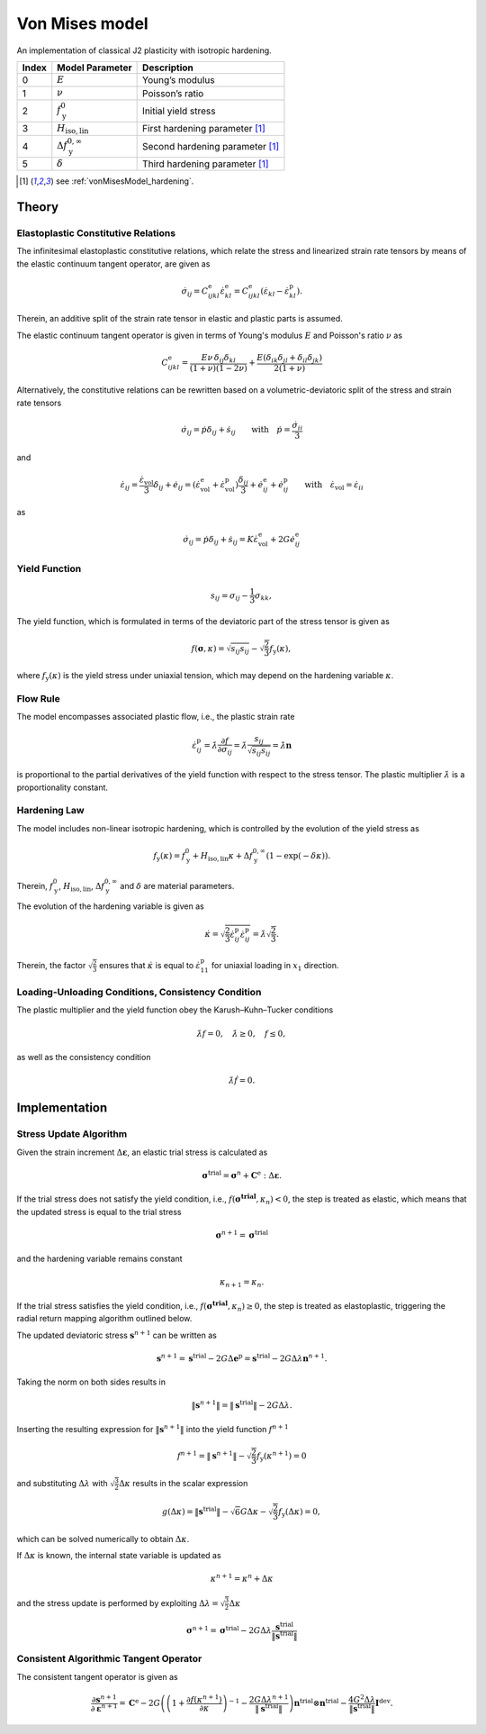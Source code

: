 .. _vonMisesModel:

Von Mises model
===============

An implementation of classical J2 plasticity with isotropic hardening.

.. list-table::
   :header-rows: 1
   :align: left

   * - **Index**
     - **Model Parameter**
     - **Description**
   * - 0
     - :math:`E`
     - Young’s modulus
   * - 1
     - :math:`\nu`
     - Poisson’s ratio
   * - 2
     - :math:`f_\mathrm{y}^{0}`
     - Initial yield stress
   * - 3
     - :math:`H_\mathrm{iso,lin}`
     - First hardening parameter [#f1]_
   * - 4
     - :math:`\Delta f_\mathrm{y}^{0,\infty}`
     - Second hardening parameter [#f1]_
   * - 5
     - :math:`\delta`
     - Third hardening parameter [#f1]_

.. [#f1] see :ref:`vonMisesModel_hardening`.

Theory
------

Elastoplastic Constitutive Relations
^^^^^^^^^^^^^^^^^^^^^^^^^^^^^^^^^^^^

The infinitesimal elastoplastic constitutive relations, which relate the stress and linearized strain rate tensors by means of the elastic continuum tangent operator, are given as

.. math:: \dot{\sigma}_{ij}
   = C^\mathrm{e}_{ijkl}\dot{\varepsilon}^\mathrm{e}_{kl}
   = C^\mathrm{e}_{ijkl}\left(\dot{\varepsilon}_{kl}-\dot{\varepsilon}^\mathrm{p}_{kl}\right).

Therein, an additive split of the strain rate tensor in elastic and plastic parts is assumed.

The elastic continuum tangent operator is given in terms of Young's modulus :math:`E` and Poisson's ratio :math:`\nu` as

.. math:: C^\mathrm{e}_{ijkl}
   = \frac{E\nu\,\delta_{ij}\delta_{kl}}{\left(1+\nu\right)\left(1-2\nu\right)} + \frac{E\left(\delta_{ik}\delta_{jl}+\delta_{il}\delta_{jk}\right)}{2\left(1+\nu\right)}

Alternatively, the constitutive relations can be rewritten based on a volumetric-deviatoric split of the stress and strain rate tensors

.. math:: \dot{\sigma}_{ij}
   = \dot{p}\delta_{ij}+\dot{s}_{ij} \qquad\text{with}\quad \dot{p}=\frac{\dot{\sigma}_{ii}}{3}

and

.. = \dot{\varepsilon}_{ij}^\mathrm{e} + \dot{\varepsilon}_{ij}^\mathrm{p}

.. math:: \dot{\varepsilon}_{ij}
   = \frac{\dot{\varepsilon}_\mathrm{vol}}{3}\delta_{ij}+\dot{e}_{ij}
   = \left( \dot{\varepsilon}^\mathrm{e}_\mathrm{vol}+\dot{\varepsilon}^\mathrm{p}_\mathrm{vol} \right)\frac{\delta_{ij}}{3} + \dot{e}^\mathrm{e}_{ij}+\dot{e}^\mathrm{p}_{ij} \qquad\text{with}\quad \dot{\varepsilon}_\mathrm{vol}=\dot{\varepsilon}_{ii}

as

.. math:: \dot{\sigma}_{ij}
   = \dot{p}\delta_{ij}+\dot{s}_{ij}
   = K \dot{\varepsilon}^\mathrm{e}_\mathrm{vol} + 2G \dot{e}^\mathrm{e}_{ij}

Yield Function
^^^^^^^^^^^^^^

.. math:: s_{ij} = \sigma_{ij}-\frac{1}{3}\sigma_{kk},

The yield function, which is formulated in terms of the deviatoric part of the stress tensor is given as

.. math:: f\left(\boldsymbol{\sigma},\kappa\right)
   = \sqrt{s_{ij}s_{ij}}-\sqrt{\frac{2}{3}}f_\mathrm{y}\left(\kappa\right),

where :math:`f_\mathrm{y}\left(\kappa\right)` is the yield stress under uniaxial tension, which may depend on the hardening variable :math:`\kappa`.

Flow Rule
^^^^^^^^^

The model encompasses associated plastic flow, i.e., the plastic strain rate

.. math:: \dot{\varepsilon}^\mathrm{p}_{ij}
   = \dot{\lambda}\frac{\partial{}f}{\partial{}\sigma_{ij}}
   = \dot{\lambda}\frac{s_{ij}}{\sqrt{s_{ij}s_{ij}}}
   = \dot{\lambda}\boldsymbol{n}

is proportional to the partial derivatives of the yield function with respect to the stress tensor.
The plastic multiplier :math:`\dot{\lambda}` is a proportionality constant.

.. _vonMisesModel_hardening:

Hardening Law
^^^^^^^^^^^^^

The model includes non-linear isotropic hardening, which is controlled by the evolution of the yield stress as

.. math:: f_\mathrm{y}\left(\kappa\right)
   = f_\mathrm{y}^0 + H_\mathrm{iso,lin}\kappa + \Delta f_\mathrm{y}^{0,\infty}\left(1-\exp\left(-\delta\kappa\right)\right).

Therein, :math:`f_\mathrm{y}^0`, :math:`H_\mathrm{iso,lin}`, :math:`\Delta{}f_\mathrm{y}^{0,\infty}` and :math:`\delta` are material parameters.

.. image:: ./vonmises_hardening.svg

The evolution of the hardening variable is given as

.. math:: \dot{\kappa}
   = \sqrt{\frac{2}{3}\dot{\varepsilon}^\mathrm{p}_{ij}\dot{\varepsilon}^\mathrm{p}_{ij}}
   = \dot{\lambda}\sqrt{\frac{2}{3}}.

Therein, the factor :math:`\sqrt{\frac{2}{3}}` ensures that :math:`\dot{\kappa}` is equal to :math:`\dot{\varepsilon}^\mathrm{p}_{11}` for uniaxial loading in :math:`x_1` direction.

Loading-Unloading Conditions, Consistency Condition
^^^^^^^^^^^^^^^^^^^^^^^^^^^^^^^^^^^^^^^^^^^^^^^^^^^

The plastic multiplier and the yield function obey the Karush–Kuhn–Tucker conditions

.. math:: \dot{\lambda}f=0, \quad \dot{\lambda}\geq0, \quad f\leq0,

as well as the consistency condition

.. math:: \dot{\lambda}\dot{f}=0.

Implementation
--------------

Stress Update Algorithm
^^^^^^^^^^^^^^^^^^^^^^^

Given the strain increment :math:`\Delta\boldsymbol{\varepsilon}`, an elastic trial stress is calculated as

.. math:: \boldsymbol{\sigma}^\mathrm{trial}
   = \boldsymbol{\sigma}^n + \boldsymbol{C}^\mathrm{e}:\Delta\boldsymbol{\varepsilon}.

If the trial stress does not satisfy the yield condition, i.e., :math:`f\left(\boldsymbol{\boldsymbol{\sigma}^\mathrm{trial}},\kappa_n\right)<0`, the step is treated as elastic, which means that the updated stress is equal to the trial stress

.. math:: \boldsymbol{\sigma}^{n+1} = \boldsymbol{\sigma}^\mathrm{trial}

and the hardening variable remains constant

.. math:: \kappa_{n+1} = \kappa_n.

If the trial stress satisfies the yield condition, i.e., :math:`f\left(\boldsymbol{\boldsymbol{\sigma}^\mathrm{trial}},\kappa_n\right)\geq0`, the step is treated as elastoplastic, triggering the radial return mapping algorithm outlined below.

.. .. math:: \boldsymbol{s}^\mathrm{trial}
..    = \boldsymbol{s}^n + 2G\Delta\boldsymbol{e}
..
.. .. math:: \boldsymbol{\sigma}^\mathrm{trial}_\mathrm{m}
..    = \boldsymbol{\sigma}^{n}_\mathrm{m} + K\Delta{}{\varepsilon}_\mathrm{vol}
..
.. .. math:: \boldsymbol{s}_{n+1}
..    = \boldsymbol{s}^n + 2G\Delta\boldsymbol{e}^\mathrm{e} = \boldsymbol{s}^\mathrm{trial}-2G\Delta\boldsymbol{e}^\mathrm{p}
..
..
..
..

The updated deviatoric stress :math:`\boldsymbol{s}^{n+1}` can be written as

.. math:: \boldsymbol{s}^{n+1}
   = \boldsymbol{s}^{\mathrm{trial}} - 2G\Delta\boldsymbol{e}^\mathrm{p}
   = \boldsymbol{s}^{\mathrm{trial}} - 2G\Delta\lambda\boldsymbol{n}^{n+1}.

Taking the norm on both sides results in

.. math:: \|\boldsymbol{s}^{n+1}\|
   = \|\boldsymbol{s}^{\mathrm{trial}}\| - 2G\Delta\lambda.

Inserting the resulting expression for :math:`\|\boldsymbol{s}^{n+1}\|` into the yield function :math:`f^{n+1}`

.. math:: f^{n+1}
   = \|\boldsymbol{s}^{n+1}\| -\sqrt{\frac{2}{3}}f_\mathrm{y}\left(\kappa^{n+1}\right)
   = 0

and substituting :math:`\Delta\lambda` with :math:`\sqrt{\frac{3}{2}}\Delta\kappa` results in the scalar expression

.. math:: g\left(\Delta\kappa\right)
   = \|\boldsymbol{s}^\mathrm{trial}\| -\sqrt{6}G\Delta\kappa -\sqrt{\frac{2}{3}}f_\mathrm{y}\left(\Delta\kappa\right)
   = 0,

which can be solved numerically to obtain :math:`\Delta\kappa`.

If :math:`\Delta\kappa` is known, the internal state variable is updated as

.. math:: \kappa^{n+1} = \kappa^{n} + \Delta\kappa

and the stress update is performed by exploiting :math:`\Delta\lambda=\sqrt{\frac{3}{2}}\Delta\kappa`

.. math:: \boldsymbol{\sigma}^{n+1}
   = \boldsymbol{\sigma}^\mathrm{trial} - 2G\Delta\lambda\frac{\boldsymbol{s}^{\mathrm{trial}}}{\|\boldsymbol{s}^{\mathrm{trial}}\|}

Consistent Algorithmic Tangent Operator
^^^^^^^^^^^^^^^^^^^^^^^^^^^^^^^^^^^^^^^

The consistent tangent operator is given as

.. math:: \frac{\partial{\boldsymbol{s}^{n+1}}}{\partial\boldsymbol{\varepsilon}^{n+1}}
   = \mathbf{C}^\mathrm{e} - 2G\left( \left( 1+\frac{\partial f(\kappa^{n+1})}{\partial\kappa} \right)^{-1} -\frac{2G\Delta\lambda^{n+1}}{\|\boldsymbol{s}^\mathrm{trial}\|} \right) \boldsymbol{n}^{\mathrm{trial}}\otimes\boldsymbol{n}^{\mathrm{trial}} - \frac{4G^2\Delta\lambda}{\|\boldsymbol{s}^\mathrm{trial}\|}\boldsymbol{I}^{\mathrm{dev}}.

.. doxygenclass:: Marmot::Materials::VonMisesModel
   :allow-dot-graphs:

